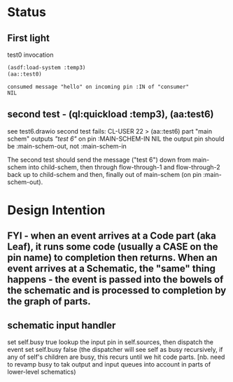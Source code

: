 
* Status
** First light  

#+CAPTION: test0 invocation
#+BEGIN_SRC lisp
(asdf:load-system :temp3)
(aa::test0)
#+END_SRC

#+CAPTION: test0 result
#+BEGIN_EXAMPLE
consumed message "hello" on incoming pin :IN of "consumer"
NIL
#+END_EXAMPLE
** second test - (ql:quickload :temp3), (aa:test6)
   see test6.drawio
   second test fails: CL-USER 22 > (aa::test6)
   part "main schem" outputs /"test 6"/ on pin :MAIN-SCHEM-IN
   NIL
   the output pin should be :main-schem-out, not :main-schem-in

   The second test should send the message ("test 6") down from main-schem
   into child-schem, then through flow-through-1 and flow-through-2 back up
   to child-schem and then, finally out of main-schem (on pin :main-schem-out).

* Design Intention
** FYI - when an event arrives at a Code part (aka Leaf), it runs some code (usually a CASE on the pin name) to completion then returns.  When an event arrives at a Schematic, the "same" thing happens - the event is passed into the bowels of the schematic and is processed to completion by the graph of parts.
** schematic input handler
   set self.busy true
   lookup the input pin in self.sources, then dispatch the event
   set self.busy false (the dispatcher will see self as busy recursively, if any of self's children are busy, this recurs until we hit code parts.  [nb. need to revamp busy to tak output and input queues into account in parts of lower-level schematics)


